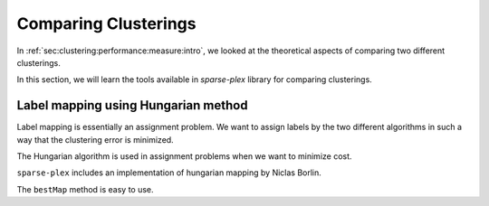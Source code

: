 
.. _sec:handson:cluster:comparing:clusterings:

Comparing Clusterings
==============================

In :ref:`sec:clustering:performance:measure:intro`,
we looked at the theoretical aspects of comparing
two different clusterings. 

In this section, we will learn the tools available
in `sparse-plex` library for comparing clusterings.


.. example::

    In this example, we will consider a set of
    14 objects which are clustered into 4 different
    clusters by two different algorithms,
    algorithm A and B. Algorithm A could be
    human annotations themselves, in which case
    the labels are the ground truth against which
    we will compare the results of B.

    We assume that the number of clusters is known
    in advance to be 4 and the two algorithms are 
    generating the labels 1, 2, 3, 4.

    The algorithm A outputs following labels::

        A  = [2 1 3 2 4 2 1 1 1 1 4 3 3 3];

    It puts 5 objects into cluster 1, 3 into cluster 2,
    4 into cluster 3, and 2 in cluster 4.


    The algorithm B outputs following labels::

        B  = [4 2 3 4 2 4 2 2 3 2 1 3 3 3];


    It puts only 1 object in cluster 1, 5 in
    cluster 2, 5 in cluster 3 and 3 in cluster 4.

    An easy way to determine this is the `tabulate`
    function::

        >> tabulate(A)
          Value    Count   Percent
              1        5     35.71%
              2        3     21.43%
              3        4     28.57%
              4        2     14.29%


    By inspection, we can see that the two 
    algorithms are assigning different
    labels in most cases. 

    We need to figure out the label mapping
    between two clusters.  
    It describes how the labels between
    two clusterings are related to each
    other. e.g. when A assigns a label 1
    to some object, what is the most likely
    label assigned by B.

    `sparse-plex` provides a cluster 
    comparison tool::

        >> cc = spx.cluster.ClusterComparison(A, B);


    In order to compare the two clusterings,
    the first tool is the confusion matrix::

        >> cm = cc.confusionMatrix(); cm

        cm =

             0     4     1     0
             0     0     0     3
             0     0     4     0
             1     1     0     0

    In the confusion matrix, the rows 
    represent the labels assigned by A 
    and columns represent the labels assigned by B.

    e.g. for the 5 objects assigned to cluster 1
    by A, 4 of them were assigned to cluster 2
    by B and 1 was assigned to cluster 3 by B.

    Confusion matrix is a very useful tool
    to identify label mapping. In this case,
    cluster 1 of algorithm A and 
    cluster 2 of algorithm B are likely to be
    similar.


    From :ref:`sec:clustering:performance:measure:intro`,
    we would like to get the precision,
    recall and f1-measure numbers between
    the two clusterings. 

    ``ClusterComparison`` provides a method
    to get all of these metrics::

        >> fm = cc.fMeasure();
        >> fm.precisionMatrix

        ans =

                 0    0.8000    0.2000         0
                 0         0         0    1.0000
                 0         0    0.8000         0
            1.0000    0.2000         0         0

        >> fm.recallMatrix

        ans =

                 0    0.8000    0.2000         0
                 0         0         0    1.0000
                 0         0    1.0000         0
            0.5000    0.5000         0         0

        >> fm.fMatrix

        ans =

                 0    0.8000    0.2000         0
                 0         0         0    1.0000
                 0         0    0.8889         0
            0.6667    0.2857         0         0

        >> fm.precision

        ans =

            0.8571

        >> fm.recall

        ans =

            0.8571

        >> fm.fMeasure

        ans =

            0.8492

    A label map is also computed using the
    f1 matrix::

        >> fm.labelMap'

        ans =

             2     4     3     1

    The map suggests a mapping from 
    labels of A to labels of B as 
    follows: 1->2, 2->4, 3->3, 4->1.

    It also provides you the new B labels
    after remapping::

        >> fm.remappedLabels'

        ans =

             2     1     3     2     1     2     1     1     3     1     4     3     3     3


    We can look at the number of places the
    remapped labels of B differ from the original A labels::

        >> fm.remappedLabels' ~= A

        ans =

          1×14 logical array

           0   0   0   0   1   0   0   0   1   0   0   0   0   0

    We see that after remapping of labels, A and B differ 
    in only 2 places. The clustering done by B is actually
    very close to the clustering done by A.

    The ``ClusterComparison`` class provides a helpful
    method for printing the results in ``fm`` object::

        >> spx.cluster.ClusterComparison.printF1MeasureResult(fm)
        F1-measure: 0.85, Precision: 0.86, Recall: 0.86, Misclassification rate: 0.14, Clusters: A: 4, B: 4, Clustering ratio: 1.00
        Label map: 
        1=>2, 2=>4, 3=>3, 4=>1,     


Label mapping using Hungarian method
----------------------------------------

Label mapping is essentially an assignment problem.
We want to assign labels by the two different
algorithms in such a way that the clustering
error is minimized.

The Hungarian algorithm is used in assignment problems
when we want to minimize cost.

``sparse-plex`` includes an implementation of
hungarian mapping by Niclas Borlin. 


.. example::

    We can perform the assignment as follows::

        >> C = bestMap(A, B)'; C

        ans =

             2 1 3 2 1 2 1 1 3 1 4 3 3 3

        >> C ~= A

        ans =

          1×14 logical array

           0   0   0   0   1   0   0   0   1   0   0   0   0   0

    In this case the mapping given by Hungarian method
    is same as mapping generated by :math:`f_1` measure method.
    Sometimes, it is not so.


The ``bestMap`` method is easy to use.
